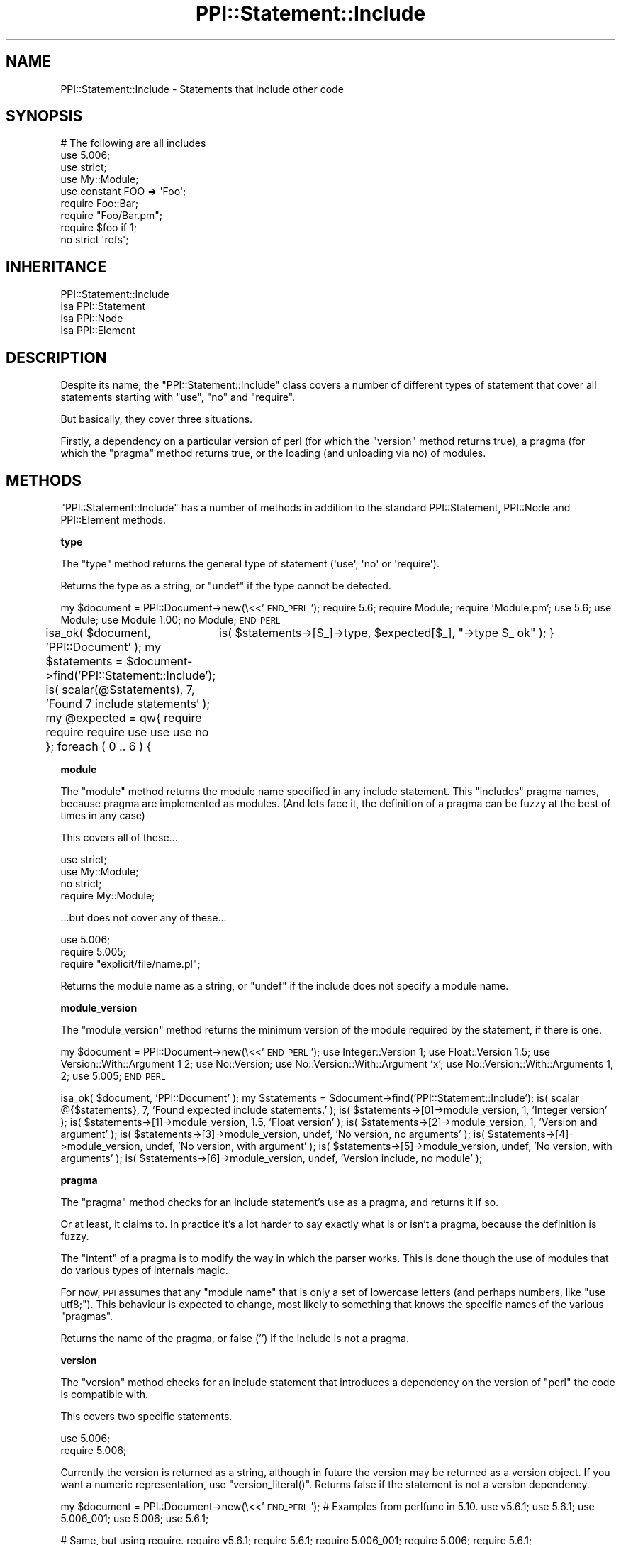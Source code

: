 .\" Automatically generated by Pod::Man 2.16 (Pod::Simple 3.05)
.\"
.\" Standard preamble:
.\" ========================================================================
.de Sh \" Subsection heading
.br
.if t .Sp
.ne 5
.PP
\fB\\$1\fR
.PP
..
.de Sp \" Vertical space (when we can't use .PP)
.if t .sp .5v
.if n .sp
..
.de Vb \" Begin verbatim text
.ft CW
.nf
.ne \\$1
..
.de Ve \" End verbatim text
.ft R
.fi
..
.\" Set up some character translations and predefined strings.  \*(-- will
.\" give an unbreakable dash, \*(PI will give pi, \*(L" will give a left
.\" double quote, and \*(R" will give a right double quote.  \*(C+ will
.\" give a nicer C++.  Capital omega is used to do unbreakable dashes and
.\" therefore won't be available.  \*(C` and \*(C' expand to `' in nroff,
.\" nothing in troff, for use with C<>.
.tr \(*W-
.ds C+ C\v'-.1v'\h'-1p'\s-2+\h'-1p'+\s0\v'.1v'\h'-1p'
.ie n \{\
.    ds -- \(*W-
.    ds PI pi
.    if (\n(.H=4u)&(1m=24u) .ds -- \(*W\h'-12u'\(*W\h'-12u'-\" diablo 10 pitch
.    if (\n(.H=4u)&(1m=20u) .ds -- \(*W\h'-12u'\(*W\h'-8u'-\"  diablo 12 pitch
.    ds L" ""
.    ds R" ""
.    ds C` ""
.    ds C' ""
'br\}
.el\{\
.    ds -- \|\(em\|
.    ds PI \(*p
.    ds L" ``
.    ds R" ''
'br\}
.\"
.\" Escape single quotes in literal strings from groff's Unicode transform.
.ie \n(.g .ds Aq \(aq
.el       .ds Aq '
.\"
.\" If the F register is turned on, we'll generate index entries on stderr for
.\" titles (.TH), headers (.SH), subsections (.Sh), items (.Ip), and index
.\" entries marked with X<> in POD.  Of course, you'll have to process the
.\" output yourself in some meaningful fashion.
.ie \nF \{\
.    de IX
.    tm Index:\\$1\t\\n%\t"\\$2"
..
.    nr % 0
.    rr F
.\}
.el \{\
.    de IX
..
.\}
.\"
.\" Accent mark definitions (@(#)ms.acc 1.5 88/02/08 SMI; from UCB 4.2).
.\" Fear.  Run.  Save yourself.  No user-serviceable parts.
.    \" fudge factors for nroff and troff
.if n \{\
.    ds #H 0
.    ds #V .8m
.    ds #F .3m
.    ds #[ \f1
.    ds #] \fP
.\}
.if t \{\
.    ds #H ((1u-(\\\\n(.fu%2u))*.13m)
.    ds #V .6m
.    ds #F 0
.    ds #[ \&
.    ds #] \&
.\}
.    \" simple accents for nroff and troff
.if n \{\
.    ds ' \&
.    ds ` \&
.    ds ^ \&
.    ds , \&
.    ds ~ ~
.    ds /
.\}
.if t \{\
.    ds ' \\k:\h'-(\\n(.wu*8/10-\*(#H)'\'\h"|\\n:u"
.    ds ` \\k:\h'-(\\n(.wu*8/10-\*(#H)'\`\h'|\\n:u'
.    ds ^ \\k:\h'-(\\n(.wu*10/11-\*(#H)'^\h'|\\n:u'
.    ds , \\k:\h'-(\\n(.wu*8/10)',\h'|\\n:u'
.    ds ~ \\k:\h'-(\\n(.wu-\*(#H-.1m)'~\h'|\\n:u'
.    ds / \\k:\h'-(\\n(.wu*8/10-\*(#H)'\z\(sl\h'|\\n:u'
.\}
.    \" troff and (daisy-wheel) nroff accents
.ds : \\k:\h'-(\\n(.wu*8/10-\*(#H+.1m+\*(#F)'\v'-\*(#V'\z.\h'.2m+\*(#F'.\h'|\\n:u'\v'\*(#V'
.ds 8 \h'\*(#H'\(*b\h'-\*(#H'
.ds o \\k:\h'-(\\n(.wu+\w'\(de'u-\*(#H)/2u'\v'-.3n'\*(#[\z\(de\v'.3n'\h'|\\n:u'\*(#]
.ds d- \h'\*(#H'\(pd\h'-\w'~'u'\v'-.25m'\f2\(hy\fP\v'.25m'\h'-\*(#H'
.ds D- D\\k:\h'-\w'D'u'\v'-.11m'\z\(hy\v'.11m'\h'|\\n:u'
.ds th \*(#[\v'.3m'\s+1I\s-1\v'-.3m'\h'-(\w'I'u*2/3)'\s-1o\s+1\*(#]
.ds Th \*(#[\s+2I\s-2\h'-\w'I'u*3/5'\v'-.3m'o\v'.3m'\*(#]
.ds ae a\h'-(\w'a'u*4/10)'e
.ds Ae A\h'-(\w'A'u*4/10)'E
.    \" corrections for vroff
.if v .ds ~ \\k:\h'-(\\n(.wu*9/10-\*(#H)'\s-2\u~\d\s+2\h'|\\n:u'
.if v .ds ^ \\k:\h'-(\\n(.wu*10/11-\*(#H)'\v'-.4m'^\v'.4m'\h'|\\n:u'
.    \" for low resolution devices (crt and lpr)
.if \n(.H>23 .if \n(.V>19 \
\{\
.    ds : e
.    ds 8 ss
.    ds o a
.    ds d- d\h'-1'\(ga
.    ds D- D\h'-1'\(hy
.    ds th \o'bp'
.    ds Th \o'LP'
.    ds ae ae
.    ds Ae AE
.\}
.rm #[ #] #H #V #F C
.\" ========================================================================
.\"
.IX Title "PPI::Statement::Include 3"
.TH PPI::Statement::Include 3 "2011-02-26" "perl v5.10.0" "User Contributed Perl Documentation"
.\" For nroff, turn off justification.  Always turn off hyphenation; it makes
.\" way too many mistakes in technical documents.
.if n .ad l
.nh
.SH "NAME"
PPI::Statement::Include \- Statements that include other code
.SH "SYNOPSIS"
.IX Header "SYNOPSIS"
.Vb 9
\&  # The following are all includes
\&  use 5.006;
\&  use strict;
\&  use My::Module;
\&  use constant FOO => \*(AqFoo\*(Aq;
\&  require Foo::Bar;
\&  require "Foo/Bar.pm";
\&  require $foo if 1;
\&  no strict \*(Aqrefs\*(Aq;
.Ve
.SH "INHERITANCE"
.IX Header "INHERITANCE"
.Vb 4
\&  PPI::Statement::Include
\&  isa PPI::Statement
\&      isa PPI::Node
\&          isa PPI::Element
.Ve
.SH "DESCRIPTION"
.IX Header "DESCRIPTION"
Despite its name, the \f(CW\*(C`PPI::Statement::Include\*(C'\fR class covers a number
of different types of statement that cover all statements starting with
\&\f(CW\*(C`use\*(C'\fR, \f(CW\*(C`no\*(C'\fR and \f(CW\*(C`require\*(C'\fR.
.PP
But basically, they cover three situations.
.PP
Firstly, a dependency on a particular version of perl (for which the
\&\f(CW\*(C`version\*(C'\fR method returns true), a pragma (for which the \f(CW\*(C`pragma\*(C'\fR method
returns true, or the loading (and unloading via no) of modules.
.SH "METHODS"
.IX Header "METHODS"
\&\f(CW\*(C`PPI::Statement::Include\*(C'\fR has a number of methods in addition to the standard
PPI::Statement, PPI::Node and PPI::Element methods.
.Sh "type"
.IX Subsection "type"
The \f(CW\*(C`type\*(C'\fR method returns the general type of statement (\f(CW\*(Aquse\*(Aq\fR, \f(CW\*(Aqno\*(Aq\fR
or \f(CW\*(Aqrequire\*(Aq\fR).
.PP
Returns the type as a string, or \f(CW\*(C`undef\*(C'\fR if the type cannot be detected.
.PP
my \f(CW$document\fR = PPI::Document\->new(\e<<'\s-1END_PERL\s0');
require 5.6;
require Module;
require 'Module.pm';
use 5.6;
use Module;
use Module 1.00;
no Module;
\&\s-1END_PERL\s0
.PP
isa_ok( \f(CW$document\fR, 'PPI::Document' );
my \f(CW$statements\fR = \f(CW$document\fR\->find('PPI::Statement::Include');
is( scalar(@$statements), 7, 'Found 7 include statements' );
my \f(CW@expected\fR = qw{ require require require use use use no };
foreach ( 0 .. 6 ) {
	is( \f(CW$statements\fR\->[$_]\->type, \f(CW$expected\fR[$_], \*(L"\->type \f(CW$_\fR ok\*(R" );
}
.Sh "module"
.IX Subsection "module"
The \f(CW\*(C`module\*(C'\fR method returns the module name specified in any include
statement. This \f(CW\*(C`includes\*(C'\fR pragma names, because pragma are implemented
as modules. (And lets face it, the definition of a pragma can be fuzzy
at the best of times in any case)
.PP
This covers all of these...
.PP
.Vb 4
\&  use strict;
\&  use My::Module;
\&  no strict;
\&  require My::Module;
.Ve
.PP
\&...but does not cover any of these...
.PP
.Vb 3
\&  use 5.006;
\&  require 5.005;
\&  require "explicit/file/name.pl";
.Ve
.PP
Returns the module name as a string, or \f(CW\*(C`undef\*(C'\fR if the include does
not specify a module name.
.Sh "module_version"
.IX Subsection "module_version"
The \f(CW\*(C`module_version\*(C'\fR method returns the minimum version of the module
required by the statement, if there is one.
.PP
my \f(CW$document\fR = PPI::Document\->new(\e<<'\s-1END_PERL\s0');
use Integer::Version 1;
use Float::Version 1.5;
use Version::With::Argument 1 2;
use No::Version;
use No::Version::With::Argument 'x';
use No::Version::With::Arguments 1, 2;
use 5.005;
\&\s-1END_PERL\s0
.PP
isa_ok( \f(CW$document\fR, 'PPI::Document' );
my \f(CW$statements\fR = \f(CW$document\fR\->find('PPI::Statement::Include');
is( scalar @{$statements}, 7, 'Found expected include statements.' );
is( \f(CW$statements\fR\->[0]\->module_version, 1, 'Integer version' );
is( \f(CW$statements\fR\->[1]\->module_version, 1.5, 'Float version' );
is( \f(CW$statements\fR\->[2]\->module_version, 1, 'Version and argument' );
is( \f(CW$statements\fR\->[3]\->module_version, undef, 'No version, no arguments' );
is( \f(CW$statements\fR\->[4]\->module_version, undef, 'No version, with argument' );
is( \f(CW$statements\fR\->[5]\->module_version, undef, 'No version, with arguments' );
is( \f(CW$statements\fR\->[6]\->module_version, undef, 'Version include, no module' );
.Sh "pragma"
.IX Subsection "pragma"
The \f(CW\*(C`pragma\*(C'\fR method checks for an include statement's use as a
pragma, and returns it if so.
.PP
Or at least, it claims to. In practice it's a lot harder to say exactly
what is or isn't a pragma, because the definition is fuzzy.
.PP
The \f(CW\*(C`intent\*(C'\fR of a pragma is to modify the way in which the parser works.
This is done though the use of modules that do various types of internals
magic.
.PP
For now, \s-1PPI\s0 assumes that any \*(L"module name\*(R" that is only a set of
lowercase letters (and perhaps numbers, like \f(CW\*(C`use utf8;\*(C'\fR). This
behaviour is expected to change, most likely to something that knows
the specific names of the various \*(L"pragmas\*(R".
.PP
Returns the name of the pragma, or false ('') if the include is not a
pragma.
.Sh "version"
.IX Subsection "version"
The \f(CW\*(C`version\*(C'\fR method checks for an include statement that introduces a
dependency on the version of \f(CW\*(C`perl\*(C'\fR the code is compatible with.
.PP
This covers two specific statements.
.PP
.Vb 2
\&  use 5.006;
\&  require 5.006;
.Ve
.PP
Currently the version is returned as a string, although in future the version
may be returned as a version object.  If you want a numeric representation,
use \f(CW\*(C`version_literal()\*(C'\fR.  Returns false if the statement is not a version
dependency.
.PP
my \f(CW$document\fR = PPI::Document\->new(\e<<'\s-1END_PERL\s0');
# Examples from perlfunc in 5.10.
use v5.6.1;
use 5.6.1;
use 5.006_001;
use 5.006; use 5.6.1;
.PP
# Same, but using require.
require v5.6.1;
require 5.6.1;
require 5.006_001;
require 5.006; require 5.6.1;
.PP
# Module.
use Float::Version 1.5;
\&\s-1END_PERL\s0
.PP
isa_ok( \f(CW$document\fR, 'PPI::Document' );
my \f(CW$statements\fR = \f(CW$document\fR\->find('PPI::Statement::Include');
is( scalar @{$statements}, 11, 'Found expected include statements.' );
.PP
is( \f(CW$statements\fR\->[0]\->version, 'v5.6.1', 'use v\-string' );
is( \f(CW$statements\fR\->[1]\->version, '5.6.1', 'use v\-string, no leading \*(L"v\*(R"' );
is( \f(CW$statements\fR\->[2]\->version, '5.006_001', 'use developer release' );
is( \f(CW$statements\fR\->[3]\->version, '5.006', 'use back-compatible version, followed by...' );
is( \f(CW$statements\fR\->[4]\->version, '5.6.1', '... use v\-string, no leading \*(L"v\*(R"' );
.PP
is( \f(CW$statements\fR\->[5]\->version, 'v5.6.1', 'require v\-string' );
is( \f(CW$statements\fR\->[6]\->version, '5.6.1', 'require v\-string, no leading \*(L"v\*(R"' );
is( \f(CW$statements\fR\->[7]\->version, '5.006_001', 'require developer release' );
is( \f(CW$statements\fR\->[8]\->version, '5.006', 'require back-compatible version, followed by...' );
is( \f(CW$statements\fR\->[9]\->version, '5.6.1', '... require v\-string, no leading \*(L"v\*(R"' );
.PP
is( \f(CW$statements\fR\->[10]\->version, '', 'use module version' );
.Sh "version_literal"
.IX Subsection "version_literal"
The \f(CW\*(C`version_literal\*(C'\fR method has the same behavior as \f(CW\*(C`version()\*(C'\fR, but the
version is returned as a numeric literal.  Returns false if the statement is
not a version dependency.
.PP
my \f(CW$document\fR = PPI::Document\->new(\e<<'\s-1END_PERL\s0');
# Examples from perlfunc in 5.10.
use v5.6.1;
use 5.6.1;
use 5.006_001;
use 5.006; use 5.6.1;
.PP
# Same, but using require.
require v5.6.1;
require 5.6.1;
require 5.006_001;
require 5.006; require 5.6.1;
.PP
# Module.
use Float::Version 1.5;
\&\s-1END_PERL\s0
.PP
isa_ok( \f(CW$document\fR, 'PPI::Document' );
my \f(CW$statements\fR = \f(CW$document\fR\->find('PPI::Statement::Include');
is( scalar @{$statements}, 11, 'Found expected include statements.' );
.PP
is( \f(CW$statements\fR\->[0]\->version_literal, v5.6.1, 'use v\-string' );
is( \f(CW$statements\fR\->[1]\->version_literal, 5.6.1, 'use v\-string, no leading \*(L"v\*(R"' );
is( \f(CW$statements\fR\->[2]\->version_literal, 5.006_001, 'use developer release' );
is( \f(CW$statements\fR\->[3]\->version_literal, 5.006, 'use back-compatible version, followed by...' );
is( \f(CW$statements\fR\->[4]\->version_literal, 5.6.1, '... use v\-string, no leading \*(L"v\*(R"' );
.PP
is( \f(CW$statements\fR\->[5]\->version_literal, v5.6.1, 'require v\-string' );
is( \f(CW$statements\fR\->[6]\->version_literal, 5.6.1, 'require v\-string, no leading \*(L"v\*(R"' );
is( \f(CW$statements\fR\->[7]\->version_literal, 5.006_001, 'require developer release' );
is( \f(CW$statements\fR\->[8]\->version_literal, 5.006, 'require back-compatible version, followed by...' );
is( \f(CW$statements\fR\->[9]\->version_literal, 5.6.1, '... require v\-string, no leading \*(L"v\*(R"' );
.PP
is( \f(CW$statements\fR\->[10]\->version_literal, '', 'use module version' );
.PP
The \f(CW\*(C`arguments\*(C'\fR method gives you the rest of the statement after the the
module/pragma and module version, i.e. the stuff that will be used to
construct what gets passed to the module's \f(CW\*(C`import()\*(C'\fR subroutine.  This does
include the comma, etc. operators, but doesn't include non-significant direct
children or any final semicolon.
.PP
my \f(CW$document\fR = PPI::Document\->new(\e<<'\s-1END_PERL\s0');
use 5.006;       # Don't expect anything.
use Foo;         # Don't expect anything.
use Foo 5;       # Don't expect anything.
use Foo 'bar';   # One thing.
use Foo 5 'bar'; # One thing.
use Foo qw< bar >, \*(L"baz\*(R";
use Test::More tests => 5 * 9   # Don't get tripped up by the lack of the \*(L";\*(R"
\&\s-1END_PERL\s0
.PP
isa_ok( \f(CW$document\fR, 'PPI::Document' );
my \f(CW$statements\fR = \f(CW$document\fR\->find('PPI::Statement::Include');
is( scalar @{$statements}, 7, 'Found expected include statements.' );
.PP
is(
	scalar \f(CW$statements\fR\->[0]\->arguments, undef, 'arguments for perl version',
);
is(
	scalar \f(CW$statements\fR\->[1]\->arguments,
	undef,
	'arguments with no arguments',
);
is(
	scalar \f(CW$statements\fR\->[2]\->arguments,
	undef,
	'arguments with no arguments but module version',
);
.PP
my \f(CW@arguments\fR = \f(CW$statements\fR\->[3]\->arguments;
is( scalar \f(CW@arguments\fR, 1, 'arguments with single argument' );
is( \f(CW$arguments\fR[0]\->content, q<'bar'>, 'arguments with single argument' );
.PP
\&\f(CW@arguments\fR = \f(CW$statements\fR\->[4]\->arguments;
is(
	scalar \f(CW@arguments\fR,
	1,
	'arguments with single argument and module version',
);
is(
	\f(CW$arguments\fR[0]\->content,
	q<'bar'>,
	'arguments with single argument and module version',
);
.PP
\&\f(CW@arguments\fR = \f(CW$statements\fR\->[5]\->arguments;
is(
	scalar \f(CW@arguments\fR,
	3,
	'arguments with multiple arguments',
);
is(
	\f(CW$arguments\fR[0]\->content,
	q/qw< bar >/,
	'arguments with multiple arguments',
);
is(
	\f(CW$arguments\fR[1]\->content,
	q<,>,
	'arguments with multiple arguments',
);
is(
	\f(CW$arguments\fR[2]\->content,
	q<\*(L"baz\*(R">,
	'arguments with multiple arguments',
);
.PP
\&\f(CW@arguments\fR = \f(CW$statements\fR\->[6]\->arguments;
is(
	scalar \f(CW@arguments\fR,
	5,
	'arguments with Test::More',
);
is(
	\f(CW$arguments\fR[0]\->content,
	'tests',
	'arguments with Test::More',
);
is(
	\f(CW$arguments\fR[1]\->content,
	q[=>],
	'arguments with Test::More',
);
is(
	\f(CW$arguments\fR[2]\->content,
	5,
	'arguments with Test::More',
);
is(
	\f(CW$arguments\fR[3]\->content,
	'*',
	'arguments with Test::More',
);
is(
	\f(CW$arguments\fR[4]\->content,
	9,
	'arguments with Test::More',
);
.SH "TO DO"
.IX Header "TO DO"
\&\- Write specific unit tests for this package
.SH "SUPPORT"
.IX Header "SUPPORT"
See the support section in the main module.
.SH "AUTHOR"
.IX Header "AUTHOR"
Adam Kennedy <adamk@cpan.org>
.SH "COPYRIGHT"
.IX Header "COPYRIGHT"
Copyright 2001 \- 2011 Adam Kennedy.
.PP
This program is free software; you can redistribute
it and/or modify it under the same terms as Perl itself.
.PP
The full text of the license can be found in the
\&\s-1LICENSE\s0 file included with this module.
.SH "POD ERRORS"
.IX Header "POD ERRORS"
Hey! \fBThe above document had some coding errors, which are explained below:\fR
.IP "Around line 66:" 4
.IX Item "Around line 66:"
\&'=begin' only takes one parameter, not several as in '=begin testing type 9'
.IP "Around line 86:" 4
.IX Item "Around line 86:"
=end testing without matching =begin.  (Stack: [empty])
.IP "Around line 136:" 4
.IX Item "Around line 136:"
\&'=begin' only takes one parameter, not several as in '=begin testing module_version 9'
.IP "Around line 159:" 4
.IX Item "Around line 159:"
=end testing without matching =begin.  (Stack: [empty])
.IP "Around line 223:" 4
.IX Item "Around line 223:"
\&'=begin' only takes one parameter, not several as in '=begin testing version 13'
.IP "Around line 260:" 4
.IX Item "Around line 260:"
=end testing without matching =begin.  (Stack: [empty])
.IP "Around line 278:" 4
.IX Item "Around line 278:"
\&'=begin' only takes one parameter, not several as in '=begin testing version_literal 13'
.IP "Around line 315:" 4
.IX Item "Around line 315:"
=end testing without matching =begin.  (Stack: [empty])
.IP "Around line 333:" 4
.IX Item "Around line 333:"
\&'=begin' only takes one parameter, not several as in '=begin testing arguments 19'
.IP "Around line 433:" 4
.IX Item "Around line 433:"
=end testing without matching =begin.  (Stack: [empty])

